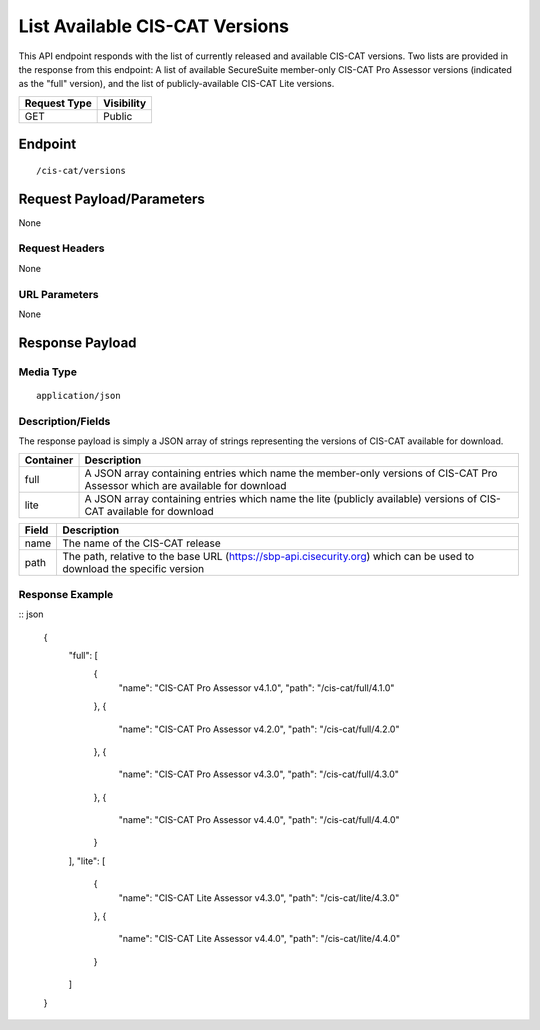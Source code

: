 List Available CIS-CAT Versions
=========================================================
This API endpoint responds with the list of currently released and available CIS-CAT versions.  Two lists are provided in the response from this endpoint: A list of available SecureSuite member-only CIS-CAT Pro Assessor versions (indicated as the "full" version), and the list of publicly-available CIS-CAT Lite versions.

.. list-table::
	:header-rows: 1

	* - Request Type 
	  - Visibility
	* - GET
	  - Public

Endpoint
--------

::

	/cis-cat/versions

Request Payload/Parameters
--------------------------
None

Request Headers
^^^^^^^^^^^^^^^
None

URL Parameters
^^^^^^^^^^^^^^
None

Response Payload
----------------


Media Type
^^^^^^^^^^
::

	application/json

Description/Fields
^^^^^^^^^^^^^^^^^^
The response payload is simply a JSON array of strings representing the versions of CIS-CAT available for download.

.. list-table::
	:header-rows: 1

	* - Container
	  - Description
	* - full
	  - A JSON array containing entries which name the member-only versions of CIS-CAT Pro Assessor which are available for download
	* - lite
	  - A JSON array containing entries which name the lite (publicly available) versions of CIS-CAT available for download

.. list-table::
	:header-rows: 1

	* - Field 
	  - Description
	* - name
	  - The name of the CIS-CAT release
	* - path
	  - The path, relative to the base URL (https://sbp-api.cisecurity.org) which can be used to download the specific version

Response Example
^^^^^^^^^^^^^^^^

:: json

	{
	  "full": [
	    {
	      "name": "CIS-CAT Pro Assessor v4.1.0",
	      "path": "/cis-cat/full/4.1.0"
	    },
	    {
	      "name": "CIS-CAT Pro Assessor v4.2.0",
	      "path": "/cis-cat/full/4.2.0"
	    },
	    {
	      "name": "CIS-CAT Pro Assessor v4.3.0",
	      "path": "/cis-cat/full/4.3.0"
	    },
	    {
	      "name": "CIS-CAT Pro Assessor v4.4.0",
	      "path": "/cis-cat/full/4.4.0"
	    }
	  ],
	  "lite": [
	    {
	      "name": "CIS-CAT Lite Assessor v4.3.0",
	      "path": "/cis-cat/lite/4.3.0"
	    },
	    {
	      "name": "CIS-CAT Lite Assessor v4.4.0",
	      "path": "/cis-cat/lite/4.4.0"
	    }
	  ]
	}


.. history
.. authors
.. license